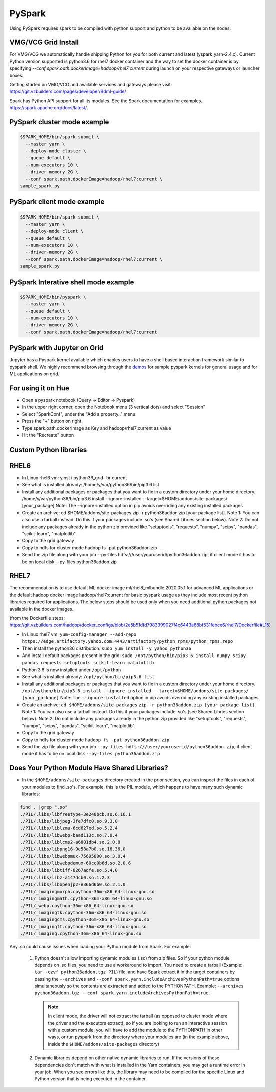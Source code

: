.. _swp:

PySpark
==========

Using PySpark requires spark to be compiled with python support and python to be available on the nodes.

.. _swp_grid_python:

VMG/VCG Grid Install
---------------------

For VMG/VCG we automatically handle shipping Python for you for both current and latest (yspark_yarn-2.4.x).
Current Python version supported is python3.6 for rhel7 docker container and the way to set the docker container is by specifying `--conf spark.oath.dockerImage=hadoop/rhel7:current`
during launch on your respective gateways or launcher boxes.

Getting started on VMG/VCG and available services and gateways please visit: https://git.vzbuilders.com/pages/developer/Bdml-guide/

.. _swp_examples:

Spark has Python API support for all its modules.
See the Spark documentation for examples. https://spark.apache.org/docs/latest/.

PySpark cluster mode example
----------------------------

.. code-block:: console

  $SPARK_HOME/bin/spark-submit \
    --master yarn \
    --deploy-mode cluster \
    --queue default \
    --num-executors 10 \
    --driver-memory 2G \
    --conf spark.oath.dockerImage=hadoop/rhel7:current \
  sample_spark.py

PySpark client mode example
----------------------------

.. code-block:: console

  $SPARK_HOME/bin/spark-submit \
    --master yarn \
    --deploy-mode client \
    --queue default \
    --num-executors 10 \
    --driver-memory 2G \
    --conf spark.oath.dockerImage=hadoop/rhel7:current \
  sample_spark.py

PySpark Interative shell mode example
-------------------------------------

.. code-block:: console

  $SPARK_HOME/bin/pyspark \
    --master yarn \
    --queue default \
    --num-executors 10 \
    --driver-memory 2G \
    --conf spark.oath.dockerImage=hadoop/rhel7:current

.. _swp_jupyter:

PySpark with Jupyter on Grid
----------------------------
Jupyter has a Pyspark kernel available which enables users to have a shell based interaction framework similar to pyspark shell.
We highly recommend browsing through the demos_ for sample pyspark kernels for general usage and for ML applications on grid.

.. _demos: https://git.vzbuilders.com/pages/developer/Bdml-guide/migrated-pages/Jupyter_User_Guide/

.. _swp_hue:

For using it on Hue
-------------------
- Open a pyspark notebook (Query -> Editor -> Pyspark)
- In the upper right corner, open the Notebook menu (3 vertical dots) and select "Session"
- Select "SparkConf", under the "Add a property.." menu
- Press the "+" button on right
- Type spark.oath.dockerImage as Key and hadoop/rhel7:current as value
- Hit the "Recreate" button

.. _swp_custom_pkg:

Custom Python libraries
-----------------------
RHEL6
-----
- In Linux rhel6 vm: yinst i python36_grid -br current
- See what is installed already: /home/y/var/python36/bin/pip3.6 list
- Install any additional packages or packages that you want to fix in a custom directory under your home directory. /home/y/var/python36/bin/pip3.6 install --ignore-installed --target=$HOME/addons/site-packages/ [your_package] Note: The --ignore-installed option in pip avoids overriding any existing installed packages
- Create an archive: cd $HOME/addons/site-packages zip -r python36addon.zip [your package list]. Note 1: You can also use a tarball instead. Do this if your packages include .so's (see Shared Libries section below). Note 2: Do not include any packages already in the python zip provided like "setuptools", "requests", "numpy", "scipy", "pandas", "scikit-learn", "matplotlib".
- Copy to the grid gateway
- Copy to hdfs for cluster mode hadoop fs -put python36addon.zip
- Send the zip file along with your job --py-files hdfs:///user/youruserid/python36addon.zip, if client mode it has to be on local disk --py-files python36addon.zip

RHEL7
-----
The recommendation is to use default ML docker image ml/rhel8_mlbundle:2020.05.1 for advanced ML applications or the default hadoop docker image hadoop/rhel7:current
for basic pyspark usage as they include most recent python libraries required for applications. The below steps should be used only when you need additional python packages not available
in the docker images.

(from the Dockerfile steps: https://git.vzbuilders.com/hadoop/docker_configs/blob/2e5b51dfd7983399027f4c6443a68bf531febce6/rhel7/Dockerfile#L15)

- In Linux rhel7 vm: ``yum-config-manager --add-repo https://edge.artifactory.yahoo.com:4443/artifactory/python_rpms/python_rpms.repo``
- Then install the python36 distribution: ``sudo yum install -y yahoo_python36``
- And install default packages present in the grid: ``sudo /opt/python/bin/pip3.6 install numpy scipy pandas requests setuptools scikit-learn matplotlib``
- Python 3.6 is now installed under ``/opt/python``
- See what is installed already: ``/opt/python/bin/pip3.6 list``
- Install any additional packages or packages that you want to fix in a custom directory under your home directory.
  ``/opt/python/bin/pip3.6 install --ignore-installed --target=$HOME/addons/site-packages/ [your_package]``
  Note: The ``--ignore-installed`` option in pip avoids overriding any existing installed packages
- Create an archive:
  ``cd $HOME/addons/site-packages``
  ``zip -r python36addon.zip [your package list]``.
  Note 1: You can also use a tarball instead. Do this if your packages include .so's (see Shared Libries section below).
  Note 2: Do not include any packages already in the python zip provided like "setuptools", "requests", "numpy", "scipy", "pandas", "scikit-learn", "matplotlib".
- Copy to the grid gateway
- Copy to hdfs for cluster mode ``hadoop fs -put python36addon.zip``
- Send the zip file along with your job ``--py-files hdfs:///user/youruserid/python36addon.zip``, if client mode it has to be on local disk ``--py-files python36addon.zip``

Does Your Python Module Have Shared Libraries?
----------------------------------------------
- In the ``$HOME/addons/site-packages`` directory created in the prior section, you can inspect the files in each of your modules to find .so's. For example, this is the PIL module, which happens to have many such dynamic libraries:

.. code-block:: console

  find . |grep ".so"
  ./PIL/.libs/libfreetype-3e240bcb.so.6.16.1
  ./PIL/.libs/libjpeg-3fe7dfc0.so.9.3.0
  ./PIL/.libs/liblzma-6cd627ed.so.5.2.4
  ./PIL/.libs/libwebp-baad113c.so.7.0.4
  ./PIL/.libs/liblcms2-a6801db4.so.2.0.8
  ./PIL/.libs/libpng16-9e58a7b0.so.16.36.0
  ./PIL/.libs/libwebpmux-75695800.so.3.0.4
  ./PIL/.libs/libwebpdemux-60cc0b6d.so.2.0.6
  ./PIL/.libs/libtiff-8267adfe.so.5.4.0
  ./PIL/.libs/libz-a147dcb0.so.1.2.3
  ./PIL/.libs/libopenjp2-e366d6b0.so.2.1.0
  ./PIL/_imagingmorph.cpython-36m-x86_64-linux-gnu.so
  ./PIL/_imagingmath.cpython-36m-x86_64-linux-gnu.so
  ./PIL/_webp.cpython-36m-x86_64-linux-gnu.so
  ./PIL/_imagingtk.cpython-36m-x86_64-linux-gnu.so
  ./PIL/_imagingcms.cpython-36m-x86_64-linux-gnu.so
  ./PIL/_imagingft.cpython-36m-x86_64-linux-gnu.so
  ./PIL/_imaging.cpython-36m-x86_64-linux-gnu.so


Any .so could cause issues when loading your Python module from Spark. For example:

 1. Python doesn't allow importing dynamic modules (.so) from zip files. So if your python module depends on .so files, you need to use a workaround to import. You need to create a tarball (Example: ``tar -czvf python36addon.tgz PIL``) file, and have Spark extract it in the target containers by passing the ``--archives`` and ``--conf spark.yarn.includeArchivesPythonPath=true`` options simultaneously so the contents are extracted and added to the PYTHONPATH. Example: ``--archives python36addon.tgz --conf spark.yarn.includeArchivesPythonPath=true``.

    .. note:: In client mode, the driver will not extract the tarball (as opposed to cluster mode where the driver and the executors extract), so if you are looking to run an interactive session with a custom module, you will have to add the module to the PYTHONPATH in other ways, or run pyspark from the directory where your modules are (in the example above, inside the ``$HOME/addons/site-packages`` directory)
 2. Dynamic libraries depend on other native dynamic libraries to run. If the versions of these dependencies don't match with what is installed in the Yarn containers, you may get a runtime error in your job. When you see errors like this, the library may need to be compiled for the specific Linux and Python version that is being executed in the container.
